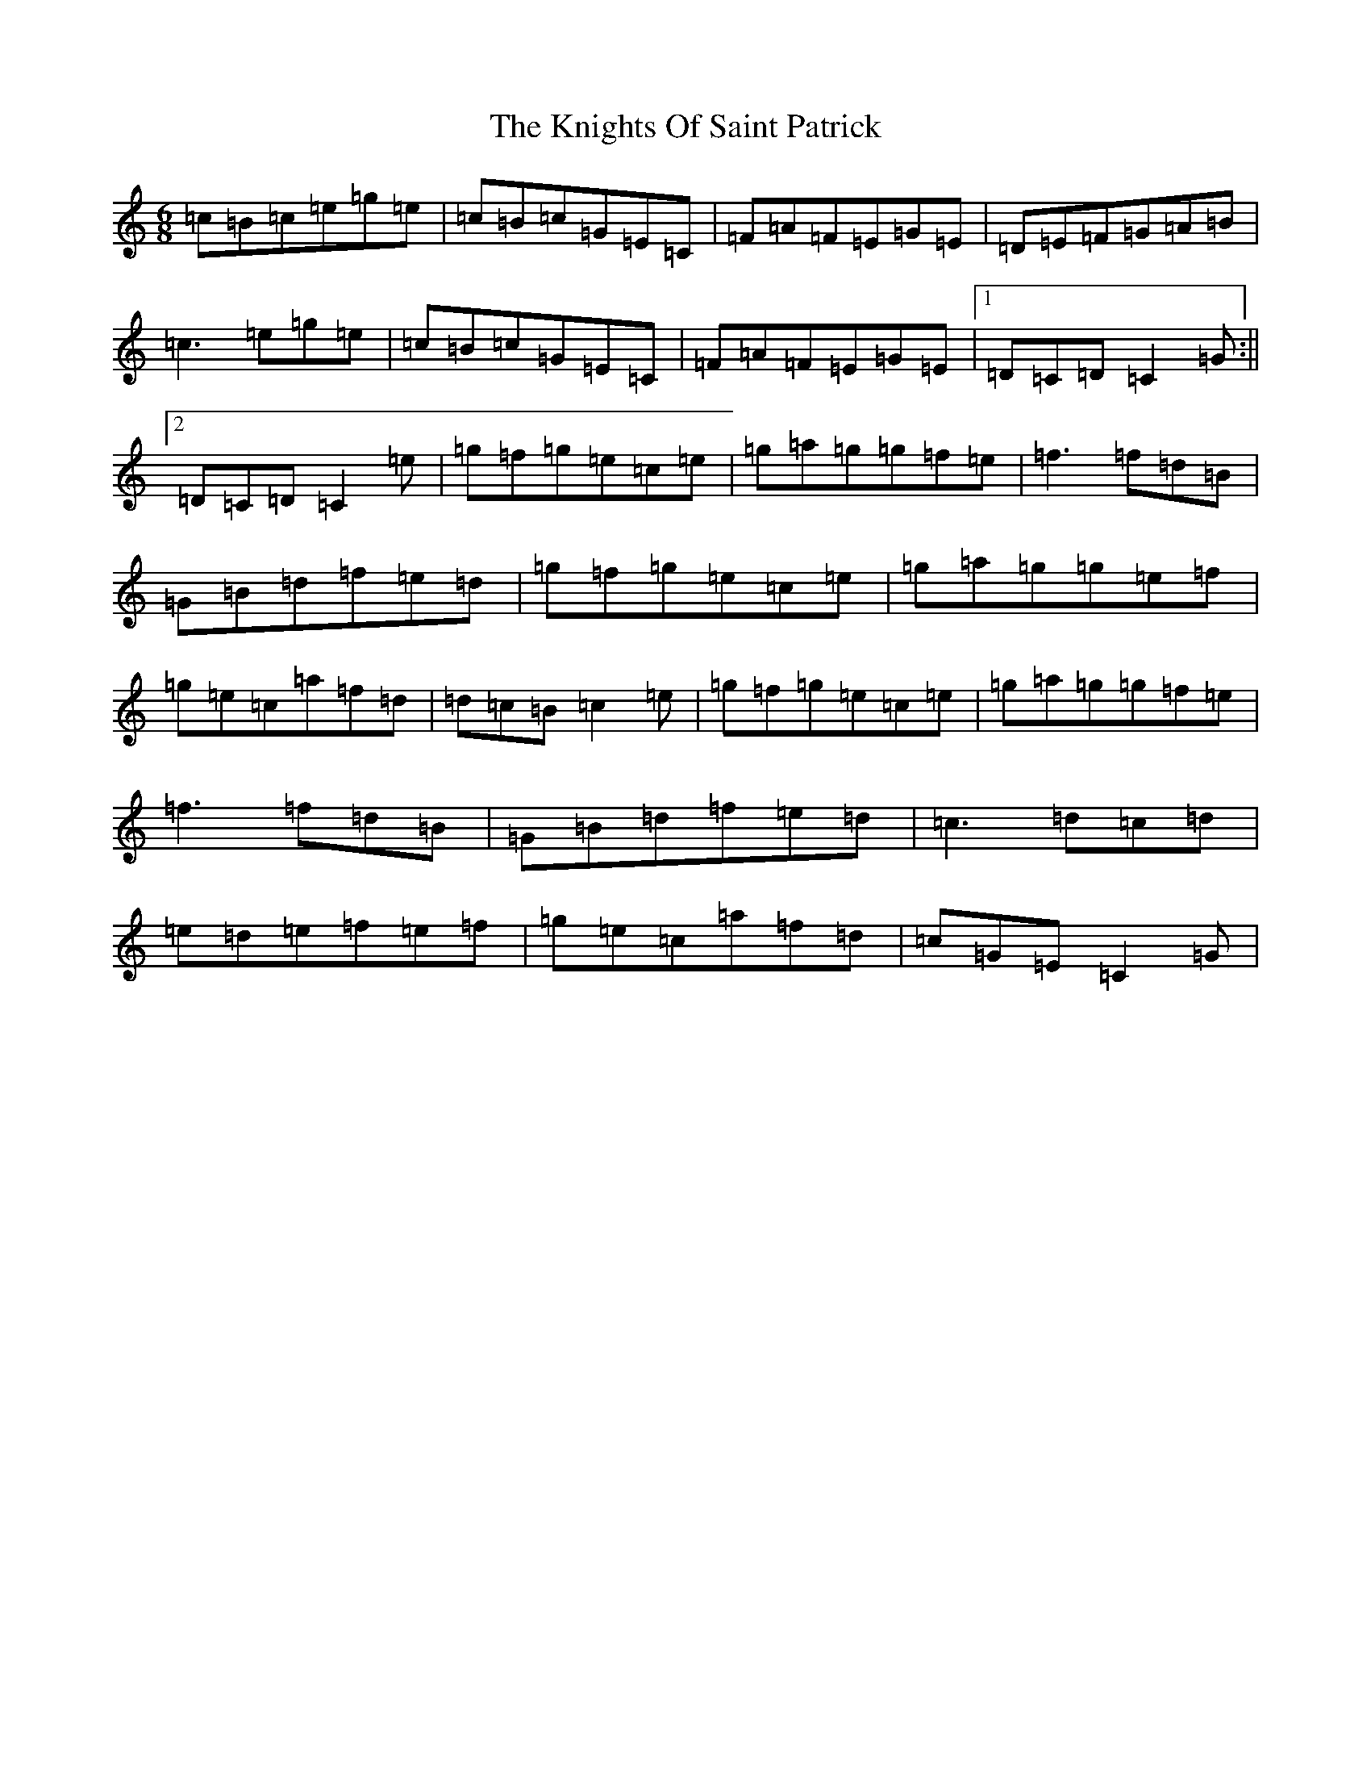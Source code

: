 X: 11671
T: Knights Of Saint Patrick, The
S: https://thesession.org/tunes/1822#setting1822
Z: D Major
R: jig
M:6/8
L:1/8
K: C Major
=c=B=c=e=g=e|=c=B=c=G=E=C|=F=A=F=E=G=E|=D=E=F=G=A=B|=c3=e=g=e|=c=B=c=G=E=C|=F=A=F=E=G=E|1=D=C=D=C2=G:||2=D=C=D=C2=e|=g=f=g=e=c=e|=g=a=g=g=f=e|=f3=f=d=B|=G=B=d=f=e=d|=g=f=g=e=c=e|=g=a=g=g=e=f|=g=e=c=a=f=d|=d=c=B=c2=e|=g=f=g=e=c=e|=g=a=g=g=f=e|=f3=f=d=B|=G=B=d=f=e=d|=c3=d=c=d|=e=d=e=f=e=f|=g=e=c=a=f=d|=c=G=E=C2=G|